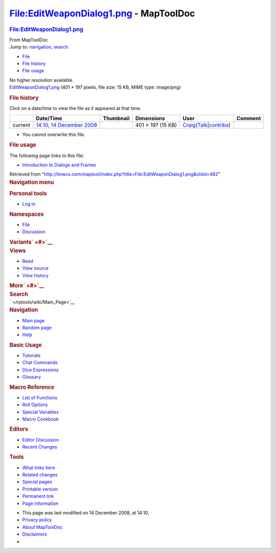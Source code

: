 =======================================
File:EditWeaponDialog1.png - MapToolDoc
=======================================

.. contents::
   :depth: 3
..

.. container:: noprint
   :name: mw-page-base

.. container:: noprint
   :name: mw-head-base

.. container:: mw-body
   :name: content

   .. container:: mw-indicators

   .. rubric:: File:EditWeaponDialog1.png
      :name: firstHeading
      :class: firstHeading

   .. container:: mw-body-content
      :name: bodyContent

      .. container::
         :name: siteSub

         From MapToolDoc

      .. container::
         :name: contentSub

      .. container:: mw-jump
         :name: jump-to-nav

         Jump to: `navigation <#mw-head>`__, `search <#p-search>`__

      .. container::
         :name: mw-content-text

         -  `File <#file>`__
         -  `File history <#filehistory>`__
         -  `File usage <#filelinks>`__

         .. container:: fullImageLink
            :name: file

            |File:EditWeaponDialog1.png|

            .. container:: mw-filepage-resolutioninfo

               No higher resolution available.

         .. container:: fullMedia

            `EditWeaponDialog1.png </maptool/images/7/7b/EditWeaponDialog1.png>`__
            ‎(401 × 197 pixels, file size: 15 KB, MIME type: image/png)

         .. container:: mw-content-ltr
            :name: mw-imagepage-content

         .. rubric:: File history
            :name: filehistory

         .. container::
            :name: mw-imagepage-section-filehistory

            Click on a date/time to view the file as it appeared at that
            time.

            ======= ======================================================================== ===================================================== ================= =========================================================================================================================================================================================== =======
            \       Date/Time                                                                Thumbnail                                             Dimensions        User                                                                                                                                                                                        Comment
            ======= ======================================================================== ===================================================== ================= =========================================================================================================================================================================================== =======
            current `14:10, 14 December 2008 </maptool/images/7/7b/EditWeaponDialog1.png>`__ |Thumbnail for version as of 14:10, 14 December 2008| 401 × 197 (15 KB) `Craig </rptools/wiki/User:Craig>`__\ (\ \ `Talk </maptool/index.php?title=User_talk:Craig&action=edit&redlink=1>`__\ \ \|\ \ `contribs </rptools/wiki/Special:Contributions/Craig>`__\ \ )
            ======= ======================================================================== ===================================================== ================= =========================================================================================================================================================================================== =======

         -  You cannot overwrite this file.

         .. rubric:: File usage
            :name: filelinks

         .. container::
            :name: mw-imagepage-section-linkstoimage

            The following page links to this file:

            -  `Introduction to Dialogs and
               Frames </rptools/wiki/Introduction_to_Dialogs_and_Frames>`__

      .. container:: printfooter

         Retrieved from
         "http://lmwcs.com/maptool/index.php?title=File:EditWeaponDialog1.png&oldid=482"

      .. container:: catlinks catlinks-allhidden
         :name: catlinks

      .. container:: visualClear

.. container::
   :name: mw-navigation

   .. rubric:: Navigation menu
      :name: navigation-menu

   .. container::
      :name: mw-head

      .. container::
         :name: p-personal

         .. rubric:: Personal tools
            :name: p-personal-label

         -  `Log
            in </maptool/index.php?title=Special:UserLogin&returnto=File%3AEditWeaponDialog1.png>`__

      .. container::
         :name: left-navigation

         .. container:: vectorTabs
            :name: p-namespaces

            .. rubric:: Namespaces
               :name: p-namespaces-label

            -  `File </rptools/wiki/File:EditWeaponDialog1.png>`__
            -  `Discussion </maptool/index.php?title=File_talk:EditWeaponDialog1.png&action=edit&redlink=1>`__

         .. container:: vectorMenu emptyPortlet
            :name: p-variants

            .. rubric:: Variants\ ` <#>`__
               :name: p-variants-label

            .. container:: menu

      .. container::
         :name: right-navigation

         .. container:: vectorTabs
            :name: p-views

            .. rubric:: Views
               :name: p-views-label

            -  `Read </rptools/wiki/File:EditWeaponDialog1.png>`__
            -  `View
               source </maptool/index.php?title=File:EditWeaponDialog1.png&action=edit>`__
            -  `View
               history </maptool/index.php?title=File:EditWeaponDialog1.png&action=history>`__

         .. container:: vectorMenu emptyPortlet
            :name: p-cactions

            .. rubric:: More\ ` <#>`__
               :name: p-cactions-label

            .. container:: menu

         .. container::
            :name: p-search

            .. rubric:: Search
               :name: search

            .. container::
               :name: simpleSearch

   .. container::
      :name: mw-panel

      .. container::
         :name: p-logo

         ` </rptools/wiki/Main_Page>`__

      .. container:: portal
         :name: p-navigation

         .. rubric:: Navigation
            :name: p-navigation-label

         .. container:: body

            -  `Main page </rptools/wiki/Main_Page>`__
            -  `Random page </rptools/wiki/Special:Random>`__
            -  `Help <https://www.mediawiki.org/wiki/Special:MyLanguage/Help:Contents>`__

      .. container:: portal
         :name: p-Basic_Usage

         .. rubric:: Basic Usage
            :name: p-Basic_Usage-label

         .. container:: body

            -  `Tutorials </rptools/wiki/Category:Tutorial>`__
            -  `Chat Commands </rptools/wiki/Chat_Commands>`__
            -  `Dice Expressions </rptools/wiki/Dice_Expressions>`__
            -  `Glossary </rptools/wiki/Glossary>`__

      .. container:: portal
         :name: p-Macro_Reference

         .. rubric:: Macro Reference
            :name: p-Macro_Reference-label

         .. container:: body

            -  `List of
               Functions </rptools/wiki/Category:Macro_Function>`__
            -  `Roll Options </rptools/wiki/Category:Roll_Option>`__
            -  `Special
               Variables </rptools/wiki/Category:Special_Variable>`__
            -  `Macro Cookbook </rptools/wiki/Category:Cookbook>`__

      .. container:: portal
         :name: p-Editors

         .. rubric:: Editors
            :name: p-Editors-label

         .. container:: body

            -  `Editor Discussion </rptools/wiki/Editor>`__
            -  `Recent Changes </rptools/wiki/Special:RecentChanges>`__

      .. container:: portal
         :name: p-tb

         .. rubric:: Tools
            :name: p-tb-label

         .. container:: body

            -  `What links
               here </rptools/wiki/Special:WhatLinksHere/File:EditWeaponDialog1.png>`__
            -  `Related
               changes </rptools/wiki/Special:RecentChangesLinked/File:EditWeaponDialog1.png>`__
            -  `Special pages </rptools/wiki/Special:SpecialPages>`__
            -  `Printable
               version </maptool/index.php?title=File:EditWeaponDialog1.png&printable=yes>`__
            -  `Permanent
               link </maptool/index.php?title=File:EditWeaponDialog1.png&oldid=482>`__
            -  `Page
               information </maptool/index.php?title=File:EditWeaponDialog1.png&action=info>`__

.. container::
   :name: footer

   -  This page was last modified on 14 December 2008, at 14:10.

   -  `Privacy policy </rptools/wiki/MapToolDoc:Privacy_policy>`__
   -  `About MapToolDoc </rptools/wiki/MapToolDoc:About>`__
   -  `Disclaimers </rptools/wiki/MapToolDoc:General_disclaimer>`__

   -  |Powered by MediaWiki|

   .. container::

.. |File:EditWeaponDialog1.png| image:: /maptool/images/7/7b/EditWeaponDialog1.png
   :width: 401px
   :height: 197px
   :target: /maptool/images/7/7b/EditWeaponDialog1.png
.. |Thumbnail for version as of 14:10, 14 December 2008| image:: /maptool/images/thumb/7/7b/EditWeaponDialog1.png/120px-EditWeaponDialog1.png
   :width: 120px
   :height: 59px
   :target: /maptool/images/7/7b/EditWeaponDialog1.png
.. |Powered by MediaWiki| image:: /maptool/resources/assets/poweredby_mediawiki_88x31.png
   :width: 88px
   :height: 31px
   :target: //www.mediawiki.org/
